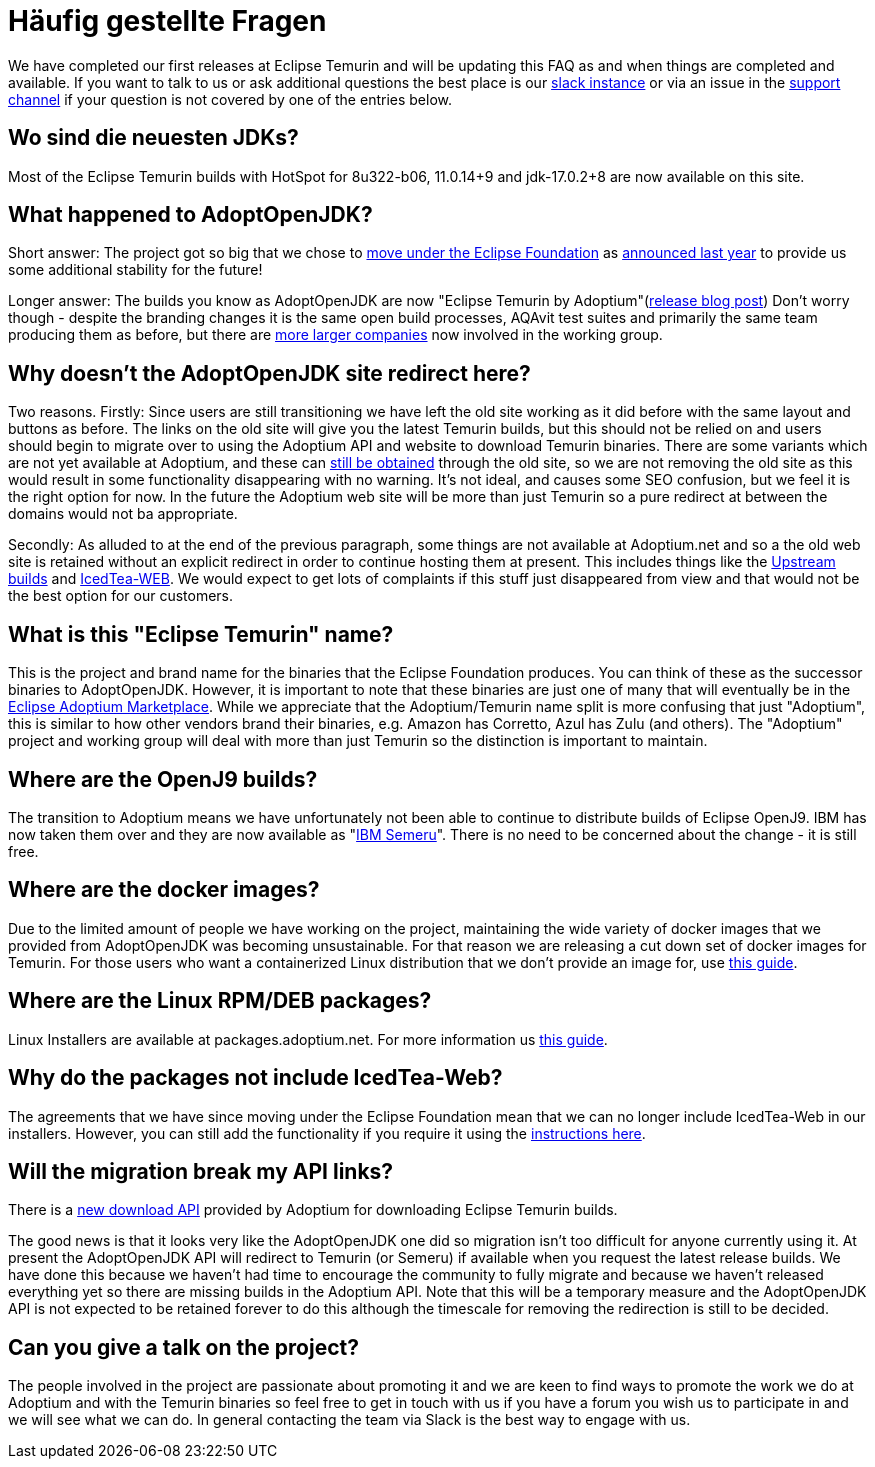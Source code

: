 = Häufig gestellte Fragen
:page-authors: gdams, karianna, sxa555, aahlenst, sxa, tellison, kemitix
:page-lang: de

We have completed our first releases at Eclipse Temurin and will be
updating this FAQ as and when things are completed and available. If you
want to talk to us or ask additional questions the best place is our
https://adoptium.net/slack.html[slack instance] or via an issue in the
https://github.com/adoptium/adoptium-support[support channel] if your
question is not covered by one of the entries below.

== Wo sind die neuesten JDKs?

Most of the Eclipse Temurin builds with HotSpot for 8u322-b06, 11.0.14+9
and jdk-17.0.2+8 are now available on this site.

== What happened to AdoptOpenJDK?

Short answer: The project got so big that we chose to
https://projects.eclipse.org/projects/adoptium[move under the Eclipse Foundation] as
https://blog.adoptopenjdk.net/2020/06/adoptopenjdk-to-join-the-eclipse-foundation/[announced last year] to provide us some additional stability for the future!

Longer answer: The builds you know as AdoptOpenJDK are now "Eclipse
Temurin by Adoptium"(https://blog.adoptium.net/2021/08/adoptium-celebrates-first-release/[release blog post]) Don’t worry though - despite the branding changes it is the
same open build processes, AQAvit test suites and primarily the same
team producing them as before, but there are link:/members[more larger companies] now involved in the working group.

== Why doesn’t the AdoptOpenJDK site redirect here?

Two reasons. Firstly: Since users are still transitioning we have left
the old site working as it did before with the same layout and buttons
as before. The links on the old site will give you the latest Temurin
builds, but this should not be relied on and users should begin to
migrate over to using the Adoptium API and website to download Temurin
binaries. There are some variants which are not yet available at
Adoptium, and these can link:#will-the-migration-break-my-api-links[still be obtained] through the old site, so we are not removing the old site as this would result
in some functionality disappearing with no warning. It’s not ideal, and
causes some SEO confusion, but we feel it is the right option for now.
In the future the Adoptium web site will be more than just Temurin so a
pure redirect at between the domains would not ba appropriate.

Secondly: As alluded to at the end of the previous paragraph, some
things are not available at Adoptium.net and so a the old web site is
retained without an explicit redirect in order to continue hosting them
at present. This includes things like the https://adoptopenjdk.net/upstream.html[Upstream builds] and https://adoptopenjdk.net/icedtea-web.html[IcedTea-WEB]. We would expect to get lots of complaints if this stuff just disappeared from view and
that would not be the best option for our customers.

== What is this "Eclipse Temurin" name?

This is the project and brand name for the binaries that the Eclipse
Foundation produces. You can think of these as the successor binaries to
AdoptOpenJDK. However, it is important to note that these binaries are
just one of many that will eventually be in the
https://github.com/adoptium/adoptium/issues/7[Eclipse Adoptium Marketplace].
While we appreciate that the Adoptium/Temurin name split
is more confusing that just "Adoptium", this is similar to how other
vendors brand their binaries, e.g. Amazon has Corretto, Azul has Zulu
(and others). The "Adoptium" project and working group will deal with
more than just Temurin so the distinction is important to maintain.

== Where are the OpenJ9 builds?

The transition to Adoptium means we have unfortunately not been able to
continue to distribute builds of Eclipse OpenJ9. IBM has now taken them
over and they are now available as
"https://developer.ibm.com/languages/java/semeru-runtimes/[IBM Semeru]".
There is no need to be concerned about the change - it is still free.

== Where are the docker images?

Due to the limited amount of people we have working on the project,
maintaining the wide variety of docker images that we provided from
AdoptOpenJDK was becoming unsustainable. For that reason we are
releasing a cut down set of docker images for Temurin. For those users
who want a containerized Linux distribution that we don’t provide an
image for, use
https://blog.adoptium.net/2021/08/using-jlink-in-dockerfiles/[this
guide].

== Where are the Linux RPM/DEB packages?

Linux Installers are available at packages.adoptium.net. For more
information us link:/installation/linux[this guide].

== Why do the packages not include IcedTea-Web?

The agreements that we have since moving under the Eclipse Foundation
mean that we can no longer include IcedTea-Web in our installers.
However, you can still add the functionality if you require it using the
https://blog.adoptopenjdk.net/2018/10/using-icedtea-web-browser-plug-in-with-adoptopenjdk/[instructions
here].

== Will the migration break my API links?

There is a https://api.adoptium.net/q/swagger-ui/[new download API]
provided by Adoptium for downloading Eclipse Temurin builds.

The good news is that it looks very like the AdoptOpenJDK one did so
migration isn’t too difficult for anyone currently using it. At present
the AdoptOpenJDK API will redirect to Temurin (or Semeru) if available
when you request the latest release builds. We have done this because we
haven’t had time to encourage the community to fully migrate and because
we haven’t released everything yet so there are missing builds in the
Adoptium API. Note that this will be a temporary measure and the
AdoptOpenJDK API is not expected to be retained forever to do this
although the timescale for removing the redirection is still to be
decided.

== Can you give a talk on the project?

The people involved in the project are passionate about promoting it and
we are keen to find ways to promote the work we do at Adoptium and with
the Temurin binaries so feel free to get in touch with us if you have a
forum you wish us to participate in and we will see what we can do. In
general contacting the team via Slack is the best way to engage with us.